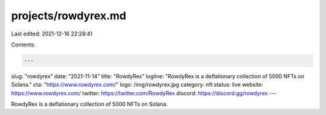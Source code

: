 projects/rowdyrex.md
====================

Last edited: 2021-12-16 22:28:41

Contents:

.. code-block:: md

    ---
slug: "rowdyrex"
date: "2021-11-14"
title: "RowdyRex"
logline: "RowdyRex is a deflationary collection of 5000 NFTs on Solana."
cta: "https://www.rowdyrex.com/"
logo: /img/rowdyrex.jpg
category: nft
status: live
website: https://www.rowdyrex.com/
twitter: https://twitter.com/RowdyRex
discord: https://discord.gg/rowdyrex
---

RowdyRex is a deflationary collection of 5000 NFTs on Solana.


